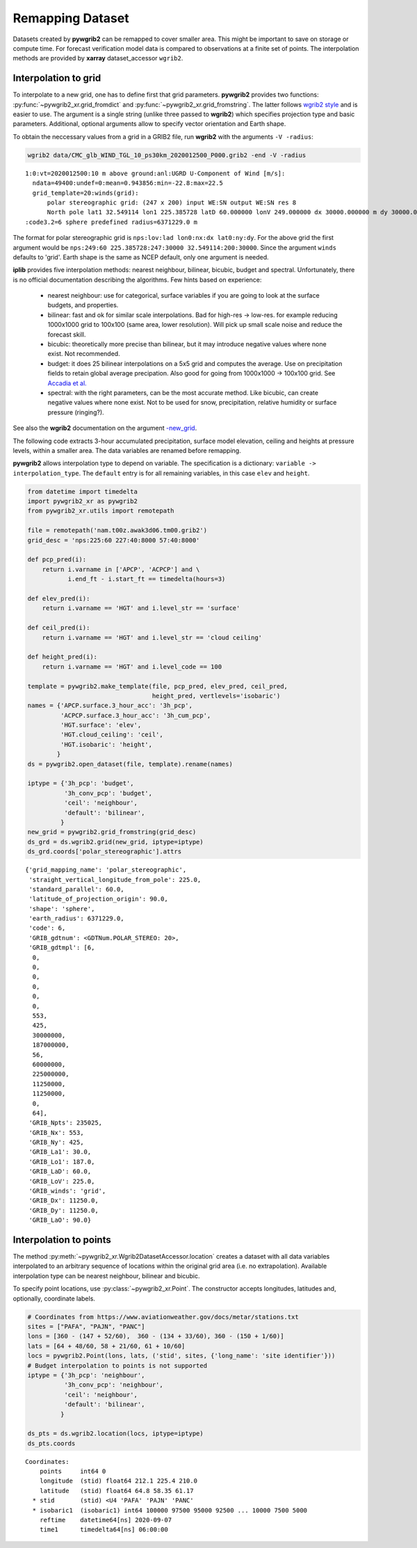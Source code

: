 
Remapping Dataset
=================

Datasets created by **pywgrib2** can be remapped to cover smaller area.
This might be important to save on storage or compute time. For forecast
verification model data is compared to observations at a finite set of points.
The interpolation methods are provided by **xarray** dataset_accessor ``wgrib2``. 

Interpolation to grid
---------------------

To interpolate to a new grid, one has to define first that grid parameters.
**pywgrib2** provides two functions: :py:func:`~pywgrib2_xr.grid_fromdict`
and :py:func:`~pywgrib2_xr.grid_fromstring`. The latter follows
`wgrib2 style <https://www.cpc.ncep.noaa.gov/products/wesley/wgrib2/new_grid.html>`_
and is easier to use. The argument is a single string (unlike three passed to
**wgrib2**) which specifies projection type and basic parameters. Additional,
optional arguments allow to specify vector orientation and Earth shape.

To obtain the neccessary values from a grid in a GRIB2 file, run **wgrib2**
with the arguments ``-V -radius``:

.. code-block:: console

    wgrib2 data/CMC_glb_WIND_TGL_10_ps30km_2020012500_P000.grib2 -end -V -radius

.. parsed-literal::

    1:0:vt=2020012500:10 m above ground:anl:UGRD U-Component of Wind [m/s]:
      ndata=49400:undef=0:mean=0.943856:min=-22.8:max=22.5
      grid_template=20:winds(grid):
          polar stereographic grid: (247 x 200) input WE:SN output WE:SN res 8
          North pole lat1 32.549114 lon1 225.385728 latD 60.000000 lonV 249.000000 dx 30000.000000 m dy 30000.0
    :code3.2=6 sphere predefined radius=6371229.0 m

The format for polar stereographic grid is ``nps:lov:lad lon0:nx:dx lat0:ny:dy``.
For the above grid the first argument would be
``nps:249:60 225.385728:247:30000 32.549114:200:30000``.
Since the argument ``winds`` defaults to 'grid'. Earth shape is the same as NCEP
default, only one argument is needed.

**iplib** provides five interpolation methods: nearest neighbour, bilinear, bicubic,
budget and spectral. Unfortunately, there is no official documentation describing
the algorithms. Few hints based on experience:

  - nearest neighbour: use for categorical, surface variables if you are going to
    look at the surface budgets, and properties.
  - bilinear: fast and ok for similar scale interpolations. Bad for high-res -> low-res.
    for example reducing 1000x1000 grid to 100x100 (same area, lower resolution).
    Will pick up small scale noise and reduce the forecast skill.
  - bicubic: theoretically more precise than bilinear, but it may introduce negative
    values where none exist. Not recommended.
  - budget: it does 25 bilinear interpolations on a 5x5 grid and computes the average.
    Use on precipitation fields to retain global average precipation.  Also good
    for going from 1000x1000 -> 100x100 grid. See 
    `Accadia et al. <https://doi.org/10.1175/1520-0434(2003)018%3C0918:SOPFSS%3E2.0.CO;2>`_
  - spectral: with the right parameters, can be the most accurate method. Like bicubic,
    can create negative values where none exist. Not to be used for snow,
    precipitation, relative humidity or surface pressure (ringing?).

See also the **wgrib2** documentation on the argument
`-new_grid <https://www.cpc.ncep.noaa.gov/products/wesley/wgrib2/new_grid_intro.html>`_.

The following code extracts 3-hour accumulated precipitation, surface model elevation,
ceiling and heights at pressure levels, within a smaller area. The data variables are
renamed before remapping.

**pywgrib2** allows interpolation type to depend on variable. The specification
is a dictionary: ``variable -> interpolation_type``. The ``default`` entry is for
all remaining variables, in this case ``elev`` and ``height``.

.. code-block:: python

    from datetime import timedelta
    import pywgrib2_xr as pywgrib2
    from pywgrib2_xr.utils import remotepath

    file = remotepath('nam.t00z.awak3d06.tm00.grib2')
    grid_desc = 'nps:225:60 227:40:8000 57:40:8000'

    def pcp_pred(i):
        return i.varname in ['APCP', 'ACPCP'] and \
               i.end_ft - i.start_ft == timedelta(hours=3)

    def elev_pred(i):
        return i.varname == 'HGT' and i.level_str == 'surface'

    def ceil_pred(i):
        return i.varname == 'HGT' and i.level_str == 'cloud ceiling'

    def height_pred(i):
        return i.varname == 'HGT' and i.level_code == 100

    template = pywgrib2.make_template(file, pcp_pred, elev_pred, ceil_pred,
                                      height_pred, vertlevels='isobaric')
    names = {'APCP.surface.3_hour_acc': '3h_pcp',
             'ACPCP.surface.3_hour_acc': '3h_cum_pcp',
             'HGT.surface': 'elev',
             'HGT.cloud_ceiling': 'ceil',
             'HGT.isobaric': 'height',
            }
    ds = pywgrib2.open_dataset(file, template).rename(names)

    iptype = {'3h_pcp': 'budget',
              '3h_conv_pcp': 'budget',
              'ceil': 'neighbour',
              'default': 'bilinear',
             }
    new_grid = pywgrib2.grid_fromstring(grid_desc)
    ds_grd = ds.wgrib2.grid(new_grid, iptype=iptype)
    ds_grd.coords['polar_stereographic'].attrs

.. parsed-literal::

    {'grid_mapping_name': 'polar_stereographic',
     'straight_vertical_longitude_from_pole': 225.0,
     'standard_parallel': 60.0,
     'latitude_of_projection_origin': 90.0,
     'shape': 'sphere',
     'earth_radius': 6371229.0,
     'code': 6,
     'GRIB_gdtnum': <GDTNum.POLAR_STEREO: 20>,
     'GRIB_gdtmpl': [6,
      0,
      0,
      0,
      0,
      0,
      0,
      553,
      425,
      30000000,
      187000000,
      56,
      60000000,
      225000000,
      11250000,
      11250000,
      0,
      64],
     'GRIB_Npts': 235025,
     'GRIB_Nx': 553,
     'GRIB_Ny': 425,
     'GRIB_La1': 30.0,
     'GRIB_Lo1': 187.0,
     'GRIB_LaD': 60.0,
     'GRIB_LoV': 225.0,
     'GRIB_winds': 'grid',
     'GRIB_Dx': 11250.0,
     'GRIB_Dy': 11250.0,
     'GRIB_LaO': 90.0}

Interpolation to points
-----------------------

The method :py:meth:`~pywgrib2_xr.Wgrib2DatasetAccessor.location` creates 
a dataset with all data variables interpolated to an arbitrary sequence of
locations within the original grid area (i.e. no extrapolation). Available
interpolation type can be nearest neighbour, bilinear and bicubic.

To specify point locations, use :py:class:`~pywgrib2_xr.Point`. The constructor
accepts longitudes, latitudes and, optionally, coordinate labels.

.. code-block:: python

    # Coordinates from https://www.aviationweather.gov/docs/metar/stations.txt
    sites = ["PAFA", "PAJN", "PANC"]
    lons = [360 - (147 + 52/60),  360 - (134 + 33/60), 360 - (150 + 1/60)]
    lats = [64 + 48/60, 58 + 21/60, 61 + 10/60]
    locs = pywgrib2.Point(lons, lats, ('stid', sites, {'long_name': 'site identifier'}))
    # Budget interpolation to points is not supported
    iptype = {'3h_pcp': 'neighbour',
              '3h_conv_pcp': 'neighbour',
              'ceil': 'neighbour',
              'default': 'bilinear',
             }

    ds_pts = ds.wgrib2.location(locs, iptype=iptype)
    ds_pts.coords

.. parsed-literal::

    Coordinates:
        points     int64 0
        longitude  (stid) float64 212.1 225.4 210.0
        latitude   (stid) float64 64.8 58.35 61.17
      * stid       (stid) <U4 'PAFA' 'PAJN' 'PANC'
      * isobaric1  (isobaric1) int64 100000 97500 95000 92500 ... 10000 7500 5000
        reftime    datetime64[ns] 2020-09-07
        time1      timedelta64[ns] 06:00:00
